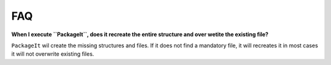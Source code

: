 ===
FAQ
===

**When I execute ``PackageIt``, does it recreate the entire structure and over wetite the existing file?**

``PackageIt`` wil create the missing structures and files.  If it does 
not find a mandatory file, it will recreates it in most cases it will 
not overwrite existing files.
